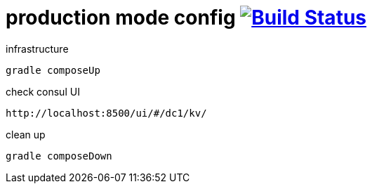 = production mode config image:https://travis-ci.org/daggerok/vault-examples.svg?branch=master["Build Status", link="https://travis-ci.org/daggerok/vault-examples"]

.infrastructure
[source,bash]
----
gradle composeUp
----

.check consul UI
[source,bash]
----
http://localhost:8500/ui/#/dc1/kv/
----

.clean up
[source,bash]
----
gradle composeDown
----
